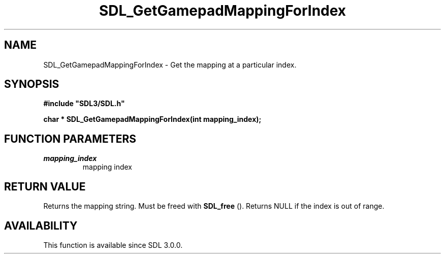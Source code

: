 .\" This manpage content is licensed under Creative Commons
.\"  Attribution 4.0 International (CC BY 4.0)
.\"   https://creativecommons.org/licenses/by/4.0/
.\" This manpage was generated from SDL's wiki page for SDL_GetGamepadMappingForIndex:
.\"   https://wiki.libsdl.org/SDL_GetGamepadMappingForIndex
.\" Generated with SDL/build-scripts/wikiheaders.pl
.\"  revision 60dcaff7eb25a01c9c87a5fed335b29a5625b95b
.\" Please report issues in this manpage's content at:
.\"   https://github.com/libsdl-org/sdlwiki/issues/new
.\" Please report issues in the generation of this manpage from the wiki at:
.\"   https://github.com/libsdl-org/SDL/issues/new?title=Misgenerated%20manpage%20for%20SDL_GetGamepadMappingForIndex
.\" SDL can be found at https://libsdl.org/
.de URL
\$2 \(laURL: \$1 \(ra\$3
..
.if \n[.g] .mso www.tmac
.TH SDL_GetGamepadMappingForIndex 3 "SDL 3.0.0" "SDL" "SDL3 FUNCTIONS"
.SH NAME
SDL_GetGamepadMappingForIndex \- Get the mapping at a particular index\[char46]
.SH SYNOPSIS
.nf
.B #include \(dqSDL3/SDL.h\(dq
.PP
.BI "char * SDL_GetGamepadMappingForIndex(int mapping_index);
.fi
.SH FUNCTION PARAMETERS
.TP
.I mapping_index
mapping index
.SH RETURN VALUE
Returns the mapping string\[char46] Must be freed with 
.BR SDL_free
()\[char46]
Returns NULL if the index is out of range\[char46]

.SH AVAILABILITY
This function is available since SDL 3\[char46]0\[char46]0\[char46]

